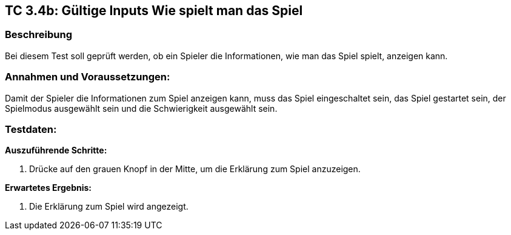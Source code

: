 == TC 3.4b: Gültige Inputs Wie spielt man das Spiel

=== Beschreibung
Bei diesem Test soll geprüft werden, ob ein Spieler die Informationen, wie man das Spiel spielt, anzeigen kann.

=== Annahmen und Voraussetzungen:
Damit der Spieler die Informationen zum Spiel anzeigen kann, muss das Spiel eingeschaltet sein, das Spiel gestartet sein, der Spielmodus ausgewählt sein und die Schwierigkeit ausgewählt sein.

=== Testdaten:

*Auszuführende Schritte:*

. Drücke auf den grauen Knopf in der Mitte, um die Erklärung zum Spiel anzuzeigen.

*Erwartetes Ergebnis:*

. Die Erklärung zum Spiel wird angezeigt.
